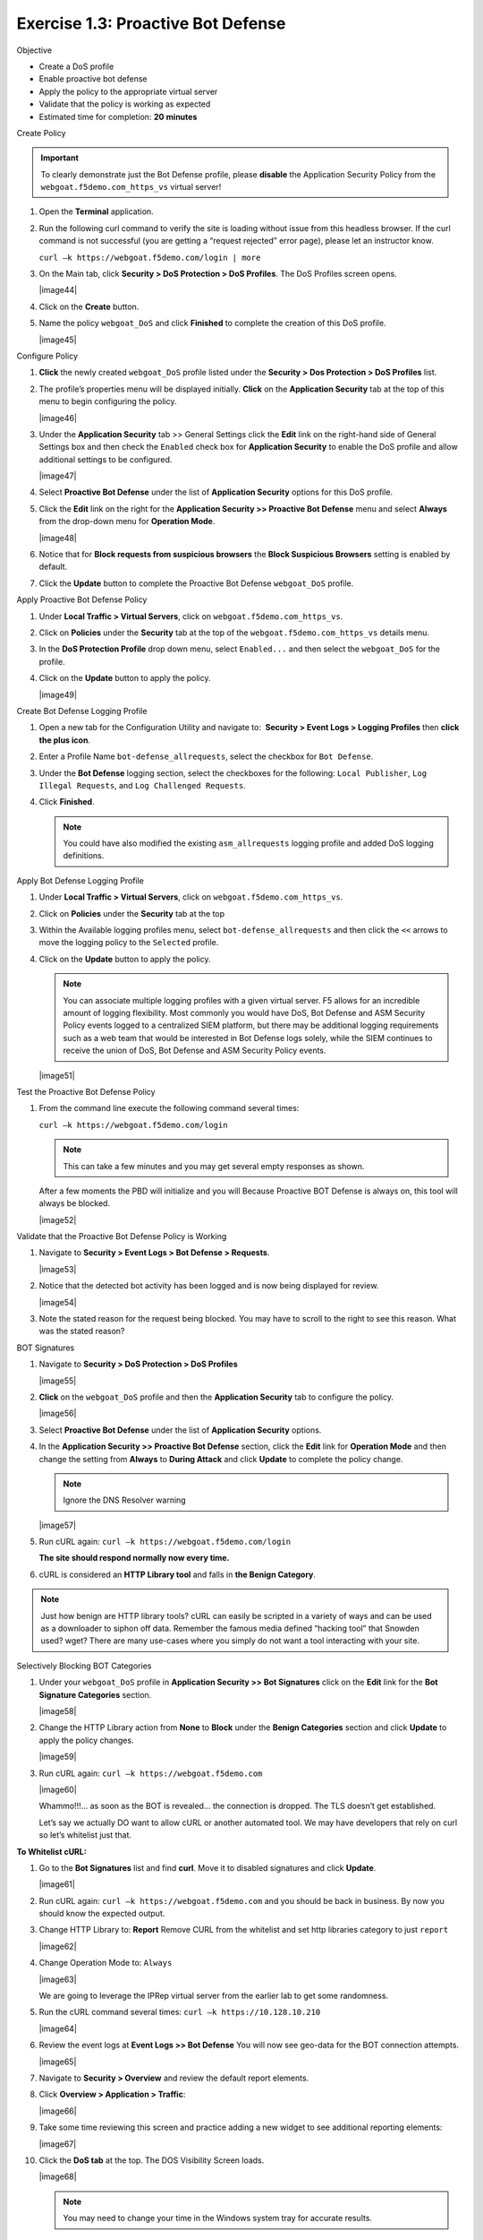 Exercise 1.3: Proactive Bot Defense
----------------------------------------

Objective


-  Create a DoS profile

-  Enable proactive bot defense

-  Apply the policy to the appropriate virtual server

-  Validate that the policy is working as expected

-  Estimated time for completion: **20** **minutes**

Create Policy


.. IMPORTANT:: To clearly demonstrate just the Bot Defense profile,
   please **disable** the Application Security Policy from the
   ``webgoat.f5demo.com_https_vs`` virtual server!

#. Open the **Terminal** application.  

#. Run the following curl command to verify the site is loading without
   issue from this headless browser. If the curl command is not
   successful (you are getting a “request rejected” error page), please
   let an instructor know.

   ``curl –k https://webgoat.f5demo.com/login | more``

   .. image:: images1.PNG

#. On the Main tab, click **Security > DoS Protection > DoS Profiles**.
   The DoS Profiles screen opens.

   |image44|

#. Click on the **Create** button.

#. Name the policy ``webgoat_DoS`` and click **Finished** to
   complete the creation of this DoS profile.

   |image45|

Configure Policy


#. **Click** the newly created ``webgoat_DoS`` profile listed under the
   **Security > Dos Protection > DoS Profiles** list.

#. The profile’s properties menu will be displayed initially. **Click**
   on the **Application Security** tab at the top of this menu to
   begin configuring the policy.

   |image46|

#. Under the **Application Security** tab >> General Settings
   click the **Edit** link on the right-hand side of General Settings
   box and then check the ``Enabled`` check box for **Application
   Security** to enable the DoS profile and allow additional settings
   to be configured.

   |image47|

#. Select **Proactive Bot Defense** under the list of **Application
   Security** options for this DoS profile.

#. Click the **Edit** link on the right for the **Application
   Security >> Proactive Bot Defense** menu and select **Always**
   from the drop-down menu for **Operation Mode**.

   |image48|

#. Notice that for **Block requests from suspicious browsers** the
   **Block Suspicious Browsers** setting is enabled by default.

#. Click the **Update** button to complete the Proactive Bot
   Defense ``webgoat_DoS`` profile.

Apply Proactive Bot Defense Policy


#. Under **Local Traffic > Virtual Servers**, click
   on ``webgoat.f5demo.com_https_vs``.

#. Click on **Policies** under the **Security** tab at the top of
   the ``webgoat.f5demo.com_https_vs`` details menu.

#. In the **DoS Protection Profile** drop down menu,
   select ``Enabled...`` and then select the ``webgoat_DoS`` for
   the profile.

#. Click on the **Update** button to apply the policy.

   |image49|

Create Bot Defense Logging Profile


#. Open a new tab for the Configuration Utility and navigate to:
    **Security > Event Logs > Logging Profiles** then **click
   the plus icon**.

#. Enter a Profile Name ``bot-defense_allrequests``, select the
   checkbox for ``Bot Defense``.

#. Under the **Bot Defense** logging section, select the checkboxes
   for the following: ``Local Publisher``, ``Log Illegal Requests``, and
   ``Log Challenged Requests``.

#. Click **Finished**.

   .. NOTE:: You could have also modified the existing ``asm_allrequests``
      logging profile and added DoS logging definitions.

   .. image:: images/|image50|

Apply Bot Defense Logging Profile


#. Under **Local Traffic > Virtual Servers**, click
   on ``webgoat.f5demo.com_https_vs``.

#. Click on **Policies** under the **Security** tab at the top

#. Within the Available logging profiles menu,
   select ``bot-defense_allrequests`` and then click
   the ``<<`` arrows to move the logging policy to
   the ``Selected`` profile.

#. Click on the **Update** button to apply the policy.

   .. NOTE:: You can associate multiple logging profiles with a given
      virtual server. F5 allows for an incredible amount of logging
      flexibility. Most commonly you would have DoS, Bot Defense and ASM
      Security Policy events logged to a centralized SIEM platform, but
      there may be additional logging requirements such as a web team that
      would be interested in Bot Defense logs solely, while the SIEM
      continues to receive the union of DoS, Bot Defense and ASM Security
      Policy events.

   |image51|

Test the Proactive Bot Defense Policy


#. From the command line execute the following command several times:

   ``curl –k https://webgoat.f5demo.com/login``

   .. NOTE:: This can take a few minutes and you may get several empty
      responses as shown.

   After a few moments the PBD will initialize and you will Because
   Proactive BOT Defense is always on, this tool will always be
   blocked.

   |image52|

Validate that the Proactive Bot Defense Policy is Working


#. Navigate to **Security > Event Logs > Bot Defense > Requests**.

   |image53|

#. Notice that the detected bot activity has been logged and is now
   being displayed for review.

   |image54|

#. Note the stated reason for the request being blocked. You may have to
   scroll to the right to see this reason. What was the stated reason?


BOT Signatures


#. Navigate to **Security > DoS Protection > DoS Profiles**

   |image55|

#. **Click** on the ``webgoat_DoS`` profile and then the
   **Application Security** tab to configure the policy.

   |image56|

#. Select **Proactive Bot Defense** under the list of **Application
   Security** options.

#. In the **Application Security >> Proactive Bot Defense**
   section, click the **Edit** link for **Operation Mode** and
   then change the setting from **Always** to **During Attack** and
   click **Update** to complete the policy change.

   .. NOTE:: Ignore the DNS Resolver warning

   |image57|

#. Run cURL again: ``curl –k https://webgoat.f5demo.com/login``

   **The site should respond normally now every time.**

#. cURL is considered an **HTTP Library tool** and falls in **the Benign
   Category**.


.. NOTE:: Just how benign are HTTP library tools? cURL can easily be
   scripted in a variety of ways and can be used as a downloader to siphon
   off data. Remember the famous media defined “hacking tool” that Snowden
   used? wget? There are many use-cases where you simply do not want a tool
   interacting with your site.

Selectively Blocking BOT Categories


#. Under your ``webgoat_DoS`` profile in **Application Security >> Bot
   Signatures** click on the **Edit** link for the **Bot Signature
   Categories** section.

   |image58|

#. Change the HTTP Library action from **None** to **Block** under
   the **Benign Categories** section and click **Update** to apply
   the policy changes.

   |image59|

#. Run cURL again: ``curl –k https://webgoat.f5demo.com``

   |image60|

   Whammo!!!... as soon as the BOT is revealed... the connection is dropped.
   The TLS doesn’t get established.

   Let’s say we actually DO want to allow cURL or another automated
   tool. We may have developers that rely on curl so let’s whitelist
   just that.

**To Whitelist cURL:**

#. Go to the **Bot Signatures** list and find **curl**. Move it
   to disabled signatures and click **Update**.

   |image61|


#. Run cURL again: ``curl –k https://webgoat.f5demo.com`` and you should
   be back in business. By now you should know the expected output.

#. Change HTTP Library to: **Report**
   Remove CURL from the whitelist and set http libraries category to
   just ``report``

   |image62|

#. Change Operation Mode to: ``Always``

   |image63|

   We are going to leverage the IPRep virtual server from the earlier lab
   to get some randomness.

#. Run the cURL command several times: ``curl –k https://10.128.10.210``

   |image64|

#. Review the event logs at **Event Logs >> Bot Defense** You will
   now see geo-data for the BOT connection attempts.

   |image65|

#. Navigate to **Security > Overview** and review the default
   report elements.

#. Click **Overview > Application > Traffic**:

   |image66|

#. Take some time reviewing this screen and practice adding a new widget
   to see additional reporting elements:

   |image67|

#. Click the **DoS tab** at the top. The DOS Visibility Screen loads.

   |image68|

   .. NOTE:: You may need to change your time in the Windows system tray for
      accurate results.

   Although there have not been any L7 DoS attacks some of the widgets
   along the right contain statistics from the BOT mitigations.

#. Click the **Analysis** tab at the top and review the graphs
   available to you.

   |image69|

#. Click the **URL Latencies** tab at the top and review the graphs
   available to you.

   |image70|

#. Click the **Custom Page** tab at the top and review the graphs
   available to you.

   Please feel free to add widgets and/or explore the ASM interface
   further.

**This concludes the BOT Protection section of this lab guide!**

